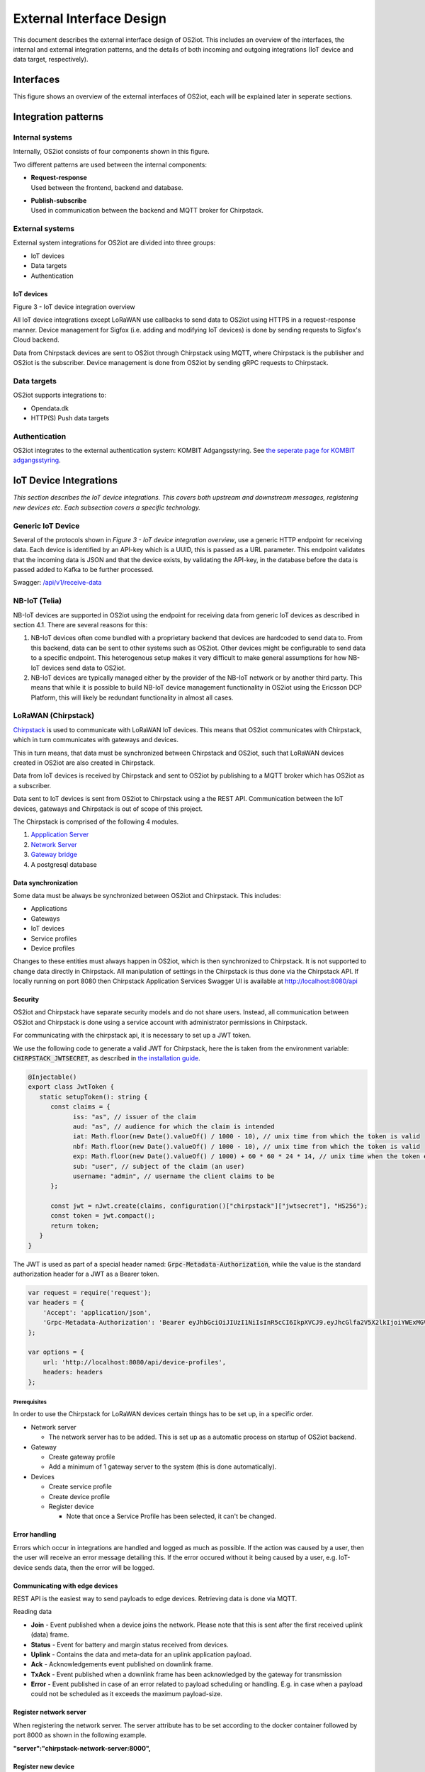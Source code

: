 External Interface Design
====================================

This document describes the external interface design of OS2iot. This
includes an overview of the interfaces, the internal and external
integration patterns, and the details of both incoming and outgoing
integrations (IoT device and data target, respectively).

Interfaces
-------------------------------------------------------------------

This figure shows an overview of the external interfaces of OS2iot, each will be explained later in seperate sections.

|image1|


Integration patterns
-------------------------------------------------------------------

Internal systems
^^^^^^^^^^^^^^^^^^^^^^^^^^^^^^^^^^

Internally, OS2iot consists of four components shown in this figure.

|image2|

Two different patterns are used between the internal components:

-  | **Request-response**
   | Used between the frontend, backend and database.

-  | **Publish-subscribe**
   | Used in communication between the backend and MQTT broker for Chirpstack.

External systems
^^^^^^^^^^^^^^^^^^^^^^^^^^^^^^^^^^

External system integrations for OS2iot are divided into three groups:

-  IoT devices

-  Data targets

-  Authentication

IoT devices
~~~~~~~~~~~

|image3|

Figure 3 - IoT device integration overview

All IoT device integrations except LoRaWAN use callbacks to send data to
OS2iot using HTTPS in a request-response manner. Device management for 
Sigfox (i.e. adding and modifying IoT devices) is done by
sending requests to Sigfox's Cloud backend.

Data from Chirpstack devices are sent to OS2iot through Chirpstack using
MQTT, where Chirpstack is the publisher and OS2iot is the subscriber.
Device management is done from OS2iot by sending gRPC requests to
Chirpstack.

Data targets
^^^^^^^^^^^^^^^^^^^^^^^^^^^^^^^^^^

|image4|

OS2iot supports integrations to:

-  Opendata.dk

-  HTTP(S) Push data targets

Authentication
^^^^^^^^^^^^^^^^^^^^^^^^^^^^^^^^^^

|image5|

OS2iot integrates to the external authentication system: KOMBIT Adgangsstyring.
See `the seperate page for KOMBIT adgangsstyring <../kombit-adgangsstyring/kombit-adgangsstyring.html>`_.



IoT Device Integrations
-------------------------------------------------------------------

*This section describes the IoT device integrations. This covers both
upstream and downstream messages, registering new devices etc. Each
subsection covers a specific technology.*

Generic IoT Device
^^^^^^^^^^^^^^^^^^^^^^^^^^^^^^^^^^

Several of the protocols shown in *Figure 3 - IoT device integration
overview*, use a generic HTTP endpoint for receiving data. Each device
is identified by an API-key which is a UUID, this is passed as a URL
parameter. This endpoint validates that the incoming data is JSON and
that the device exists, by validating the API-key, in the database
before the data is passed added to Kafka to be further processed.

Swagger:
`/api/v1/receive-data <https://test-os2iot-backend.os2iot.dk/api/v1/docs/#/Receive%20Data/ReceiveDataController_receive>`__

NB-IoT (Telia)
^^^^^^^^^^^^^^^^^^^^^^^^^^^^^^^^^^

NB-IoT devices are supported in OS2iot using the endpoint for receiving data from generic IoT devices as described in section 4.1. There are several reasons for this:

1.	NB-IoT devices often come bundled with a proprietary backend that devices are hardcoded to send data to. From this backend, data can be sent to other systems such as OS2iot. Other devices might be configurable to send data to a specific endpoint. This heterogenous setup makes it very difficult to make general assumptions for how NB-IoT devices send data to OS2iot.
2.	NB-IoT devices are typically managed either by the provider of the NB-IoT network or by another third party. This means that while it is possible to build NB-IoT device management functionality in OS2iot using the Ericsson DCP Platform, this will likely be redundant functionality in almost all cases.


LoRaWAN (Chirpstack)
^^^^^^^^^^^^^^^^^^^^^^^^^^^^^^^^^^

`Chirpstack <https://chirpstack.io>`_ is used to communicate with LoRaWAN
IoT devices. This means that OS2iot communicates with Chirpstack, which
in turn communicates with gateways and devices.

This in turn means, that data must be synchronized between Chirpstack
and OS2iot, such that LoRaWAN devices created in OS2iot are also created
in Chirpstack.

Data from IoT devices is received by Chirpstack and sent to OS2iot by
publishing to a MQTT broker which has OS2iot as a subscriber.

Data sent to IoT devices is sent from OS2iot to Chirpstack using a
the REST API. Communication between the IoT devices, gateways
and Chirpstack is out of scope of this project.

|image6|

The Chirpstack is comprised of the following 4 modules.

1. `Appplication
   Server <https://www.chirpstack.io/application-server/use/fuota/>`__

2. `Network Server <https://www.chirpstack.io/network-server/>`__

3. `Gateway bridge <https://www.chirpstack.io/gateway-bridge/>`__

4. A postgresql database

Data synchronization
~~~~~~~~~~~~~~~~~~~~

Some data must be always be synchronized between OS2iot and Chirpstack.
This includes:

-  Applications

-  Gateways

-  IoT devices

-  Service profiles

-  Device profiles

Changes to these entities must always happen in OS2iot, which is then
synchronized to Chirpstack. It is not supported to change data directly
in Chirpstack. All manipulation of settings in the Chirpstack is thus
done via the Chirpstack API. If locally running on port 8080 then Chirpstack Application Services Swagger UI is available at http://localhost:8080/api

Security
~~~~~~~~

OS2iot and Chirpstack have separate security models and do not share
users. Instead, all communication between OS2iot and Chirpstack is done
using a service account with administrator permissions in Chirpstack.

For communicating with the chirpstack api, it is necessary to set up a
JWT token.

We use the following code to generate a valid JWT for Chirpstack, here the is taken from the environment variable: :code:`CHIRPSTACK_JWTSECRET`, as described in `the installation guide <../installation-guide/installation-guide.html#id1>`_.

.. code-block:: typescript

   @Injectable()
   export class JwtToken {
      static setupToken(): string {
         const claims = {
               iss: "as", // issuer of the claim
               aud: "as", // audience for which the claim is intended
               iat: Math.floor(new Date().valueOf() / 1000 - 10), // unix time from which the token is valid
               nbf: Math.floor(new Date().valueOf() / 1000 - 10), // unix time from which the token is valid
               exp: Math.floor(new Date().valueOf() / 1000) + 60 * 60 * 24 * 14, // unix time when the token expires
               sub: "user", // subject of the claim (an user)
               username: "admin", // username the client claims to be
         };

         const jwt = nJwt.create(claims, configuration()["chirpstack"]["jwtsecret"], "HS256");
         const token = jwt.compact();
         return token;
      }
   }


The JWT is used as part of a special header named: :code:`Grpc-Metadata-Authorization`, while the value is the standard authorization header for a JWT as a Bearer token.

.. code-block:: javascript

   var request = require('request');
   var headers = {
       'Accept': 'application/json',
       'Grpc-Metadata-Authorization': 'Bearer eyJhbGciOiJIUzI1NiIsInR5cCI6IkpXVCJ9.eyJhcGlfa2V5X2lkIjoiYWExMGVkMmQtODdjZC00YmJlLTljZDktNmM4ODQ0ZTc5OTA2IiwiYXVkIjoiYXMiLCJpc3MiOiJhcyIsIm5iZiI6MTU5NjExMzIwMiwic3ViIjoiYXBpX2tleSJ9.7JfLkDe1xqqrqUtoKuSwHobUo7HGv-RvD0atftsgD_c'
   };

   var options = {
       url: 'http://localhost:8080/api/device-profiles',
       headers: headers
   };

Prerequisites 
""""""""""""""""""""""""""""""

In order to use the Chirpstack for LoRaWAN devices certain things has to be set up, in a
specific order.

-  Network server

   -  The network server has to be added. This is set up as a
      automatic process on startup of OS2iot backend.

-  Gateway

   -  Create gateway profile

   -  Add a minimum of 1 gateway server to the system (this is done automatically).

-  Devices

   -  Create service profile

   -  Create device profile

   -  Register device

      -  Note that once a Service Profile has been selected, it can't be
         changed.

Error handling
~~~~~~~~~~~~~~

Errors which occur in integrations are handled and logged as much as possible.
If the action was caused by a user, then the user will receive an error message detailing this.
If the error occured without it being caused by a user, e.g. IoT-device sends data, then the error will be logged.

Communicating with edge devices
~~~~~~~~~~~~~~~~~~~~~~~~~~~~~~~

REST API is the easiest way to send payloads to edge devices. Retrieving
data is done via MQTT.

Reading data

-  **Join** - Event published when a device joins the network. Please
   note that this is sent after the first received uplink (data) frame.

-  **Status** - Event for battery and margin status received from
   devices.

-  **Uplink** - Contains the data and meta-data for an uplink
   application payload.

-  **Ack** - Acknowledgements event published on downlink frame.

-  **TxAck** - Event published when a downlink frame has been
   acknowledged by the gateway for transmission

-  **Error** - Event published in case of an error related to payload
   scheduling or handling. E.g. in case when a payload could not be
   scheduled as it exceeds the maximum payload-size.

Register network server
~~~~~~~~~~~~~~~~~~~~~~~

When registering the network server. The server attribute has to be set
according to the docker container followed by port 8000 as shown in the
following example.

**"server":"chirpstack-network-server:8000",**

.. _register-new-device-1:

Register new device
~~~~~~~~~~~~~~~~~~~

Devices can be registered and activated on the network by to different
means. Over-the-Air Activation (OTAA) and Activation by Personalization
(ABP) Over-the-Air Activation (OTAA) is the most secure way to connect
with Network. The network assigns a dynamic DevAddr and negotiate
security keys with the device. In other cases the DevAddr as well as the
security keys is hardcoded in the device. This means activating a device
by personalization (ABP). "Device profile" and "Service profil" has to
be set In order to register a device. The *Device Profile* defines the
boot **parameters** that are needed by ChirpStack Network Server to
“connect” with a edge device. The *Service Profile* defines the features
that are enabled for the devices and the rate of messages that can send
over the network by a device.

.. _update-existing-device-1:

Sigfox
^^^^^^^^^^^^^^^^^^^^^^^^^^^^^^^^^^

The Sigfox integration is a RESTful API over HTTP. They utilize the HTTP
verbs (POST, GET, DELETE, PUT), and are based on the JSON format. Their
documentation is located at
https://support.sigfox.com/apidocs#section/API-overview.

In Denmark the SigFox network is operated by “IoTDenmark”:
https://iotdk.dk/sigfox-iot/.

In SigFox’es information model they have “DeviceTypes” and “Group”,
these can loosely be translated to “Applikation” and “Brugergruppe” in
the OS2IoT model. Alternatively the integration could be implemented using
just one DeviceType and one group for an entire OS2IoT installation.

The API is rate-limited, meaning that if too many requests are sent
within a short timeframe, a 429 too many requests will be sent back.

.. _register-new-device-2:

Register new device
~~~~~~~~~~~~~~~~~~~

Before being able to register a new device, it’s required to have a
DeviceType, which in turn requires a Group.

To register a new device, the “createDevice” API endepoint is called
with the POST method. Here OS2IoT need to provide an id, a name, a
deviceType and a “Porting Access Code” (PAC). The endpoint returns the
unique identifier which the device is identified as by SigFox, this must
be saved for future calls.

SigFox’es documentation for the API is located at:
https://support.sigfox.com/apidocs#operation/createDevice

.. _update-existing-device-2:

Update existing device
~~~~~~~~~~~~~~~~~~~~~~

.. _receive-data-1:

Receive data
~~~~~~~~~~~~

**To receive data SigFox recommends using their callback system (in
other words WebHooks). That is when an IoT device sends a message to the
SigFox network, SigFox will call-back to OS2IoT, with the information
from the IoT device.**

There exists three types of callbacks, DATA, SERVICE **and** ERROR.
Under DATA there is two types, UPLINK and BIDIR (bidirectional), where
UPLINK is probably the most common one for us to use. Under SERVICE,
there is STATUS, ACKNOWLEDGE and DATA_ADVANCED. Here DATA_ADVANCED is
interesting, as it allows us to geolocate and get metadata, but comes at
the cost of a 30second delay, see
https://build.sigfox.com/backend-callbacks-and-api#callbacks for more.

To achive this, OS2IoT must first create a callback configuration at SigFox
using the API.

The callback is defined for one DeviceType, which means that OS2IoT will
either have to implement one callback for all devices or one for each
application in OS2IoT. Though they can be registered to the same URL.

They support three channels of callback: URL, BATCH_URL and EMAIL. URL
means that Sigfox will produce one callback for each IoT device
transmission, BATCH_URL means that data is pushed at most once pr.
Second and contains all packages in that timeframe.

OS2IoT must also define the body of information it wish to receive as the
bodyTemplate parameter.

More information about the custom callback features are located here:
https://support.sigfox.com/docs/custom-callback-creation

SigFox’es documentation for the API is located at:
https://support.sigfox.com/apidocs#operation/createCallback

To receive this information from the callback, OS2IoT must construct an
endpoint for it to call.

To check if OS2IoT missed any callbacks OS2IoT could periodically call the
callback errors API for each device type. It will return all the failed
callbacks:
https://support.sigfox.com/apidocs#operation/getCallbackMessagesErrorListForDeviceType

If downlink communication (from OS2IoT to IoT device) is desired, it can
be achived using the callback or by giving the data to Sigfox for them
to pass along to the device. See
https://support.sigfox.com/docs/downlink-callbacks for more.

.. _restart-device-1:

Restart device
~~~~~~~~~~~~~~

It’s possible to restart multiple devices via their unique identifiers
or to restart all devices of a certain type. Both methods are
asynchronous via the Job concept in Sigfox. To restart multiple device
the API: https://support.sigfox.com/apidocs#operation/devicesBulkRestart
is used. And to restart the devices of a given type the API:
https://support.sigfox.com/apidocs#operation/deviceTypeBulkRestart is
used. At a later point the bulk job status API can be used:
https://support.sigfox.com/apidocs#operation/getBulkJobForDevice.

Data Targets
------------

This section describes the different possible data target types in
OS2IoT, i.e. how incoming data from the IoT devices can be sent to
receiving systems. 

HTTP Push
^^^^^^^^^

HTTP Push is an method of integrating via registering a callback and then
having the capability of receiving it. This is also how the SigFox
integration works. The main advantage is that the initiator of the call
is the party which knows that new information is available, thus
needless pooling is avoided.

To support HTTP Push as part of OS2IoT, the user should be allowed to
define the URL on which they’ll receive the callbacks, moreover the
communication should be encrypted (over HTTPS) and using a way of
authentication (HTTP basic Auth; or a secret header/url-parameter
definded by the user, configured in OS2IoT).

If the receiver of the data want a higher level of assurance, then there
are several ways of achieving it. A simple solution is retrying with an
exponential back-off. Or an API exposing all messages which have not
been acknowledged by the receiver, for a short period of time (for
instance 3 days like SigFox).

Opendata.dk
^^^^^^^^^^^

Users of OS2iot can expose the data sent from their devices to opendata.dk by setting up a data-target to share with opendata.dk.

The IoTDevices whose data is exposed is the devices which are listed in the data-target. The data is transformed using their corresponding payload transformers.
Each data-target which is shared creates one data-set is opendata.dk and in that dataset there is once resouce, namely an HTTP endpoint which exposes the data as an array of JSON objects.

Opendata.dk autogenerates their catalogue of OS2iot data, by parsing the DCAT json file which is exposed at the :code:`​/api​/v1​/open-data-dk-sharing​/{organizationId}` endpoint. 
The organizationId for your organization is shown in the frontend. 

The data itself is exposed on the :code:`/api/v1/open-data-dk-sharing/{organizationId}/data/{shareId}` endpoint.

Authorization
~~~~~~~~~~~~~

The endpoints listed above is not protected by a requirement of authorization, since they are intended to be publicly available.

Data and format
~~~~~~~~~~~~~~~

The data exposed is entirely defined by the payload transformer, and thus the user of OS2iot, rather than the system imposing a data format.

KOMBIT Adgangstyring
-------------------------------------------------------------------

See `the seperate page for KOMBIT adgangsstyring <../kombit-adgangsstyring/kombit-adgangsstyring.html>`_


.. |image1| image:: media/image5.png
.. |image2| image:: media/image6.png
.. |image3| image:: media/image7.png
.. |image4| image:: media/image8.png
.. |image5| image:: media/image9.png
.. |image6| image:: media/image10.png
.. |image7| image:: media/image12.png
